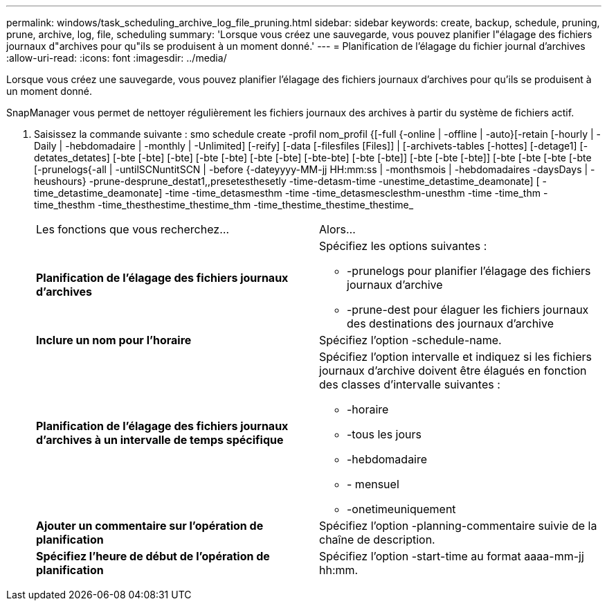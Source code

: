 ---
permalink: windows/task_scheduling_archive_log_file_pruning.html 
sidebar: sidebar 
keywords: create, backup, schedule, pruning, prune, archive, log, file, scheduling 
summary: 'Lorsque vous créez une sauvegarde, vous pouvez planifier l"élagage des fichiers journaux d"archives pour qu"ils se produisent à un moment donné.' 
---
= Planification de l'élagage du fichier journal d'archives
:allow-uri-read: 
:icons: font
:imagesdir: ../media/


[role="lead"]
Lorsque vous créez une sauvegarde, vous pouvez planifier l'élagage des fichiers journaux d'archives pour qu'ils se produisent à un moment donné.

SnapManager vous permet de nettoyer régulièrement les fichiers journaux des archives à partir du système de fichiers actif.

. Saisissez la commande suivante : smo schedule create -profil nom_profil {[-full {-online | -offline | -auto}[-retain [-hourly | -Daily | -hebdomadaire | -monthly | -Unlimited] [-reify] [-data [-filesfiles [Files]] | [-archivets-tables [-hottes] [-detage1] [-detates_detates] [-bte [-bte] [-bte] [-bte [-bte] [-bte [-bte] [-bte-bte] [-bte [-bte]] [-bte [-bte [-bte]] [-bte [-bte [-bte [-bte [-prunelogs{-all | -untilSCNuntitSCN | -before {-dateyyyy-MM-jj HH:mm:ss | -monthsmois | -hebdomadaires -daysDays | -heushours} -prune-desprune_destat1,,presetesthesetly -time-detasm-time -unestime_detastime_deamonate] [ -time_detastime_deamonate] -time -time_detasmesthm -time -time_detasmesclesthm-unesthm -time -time_thm -time_thesthm -time_thesthestime_thestime_thm -time_thestime_thestime_thestime_
+
|===


| Les fonctions que vous recherchez... | Alors... 


 a| 
*Planification de l'élagage des fichiers journaux d'archives*
 a| 
Spécifiez les options suivantes :

** -prunelogs pour planifier l'élagage des fichiers journaux d'archive
** -prune-dest pour élaguer les fichiers journaux des destinations des journaux d'archive




 a| 
*Inclure un nom pour l'horaire*
 a| 
Spécifiez l'option -schedule-name.



 a| 
*Planification de l'élagage des fichiers journaux d'archives à un intervalle de temps spécifique*
 a| 
Spécifiez l'option intervalle et indiquez si les fichiers journaux d'archive doivent être élagués en fonction des classes d'intervalle suivantes :

** -horaire
** -tous les jours
** -hebdomadaire
** - mensuel
** -onetimeuniquement




 a| 
*Ajouter un commentaire sur l'opération de planification*
 a| 
Spécifiez l'option -planning-commentaire suivie de la chaîne de description.



 a| 
*Spécifiez l'heure de début de l'opération de planification*
 a| 
Spécifiez l'option -start-time au format aaaa-mm-jj hh:mm.

|===

